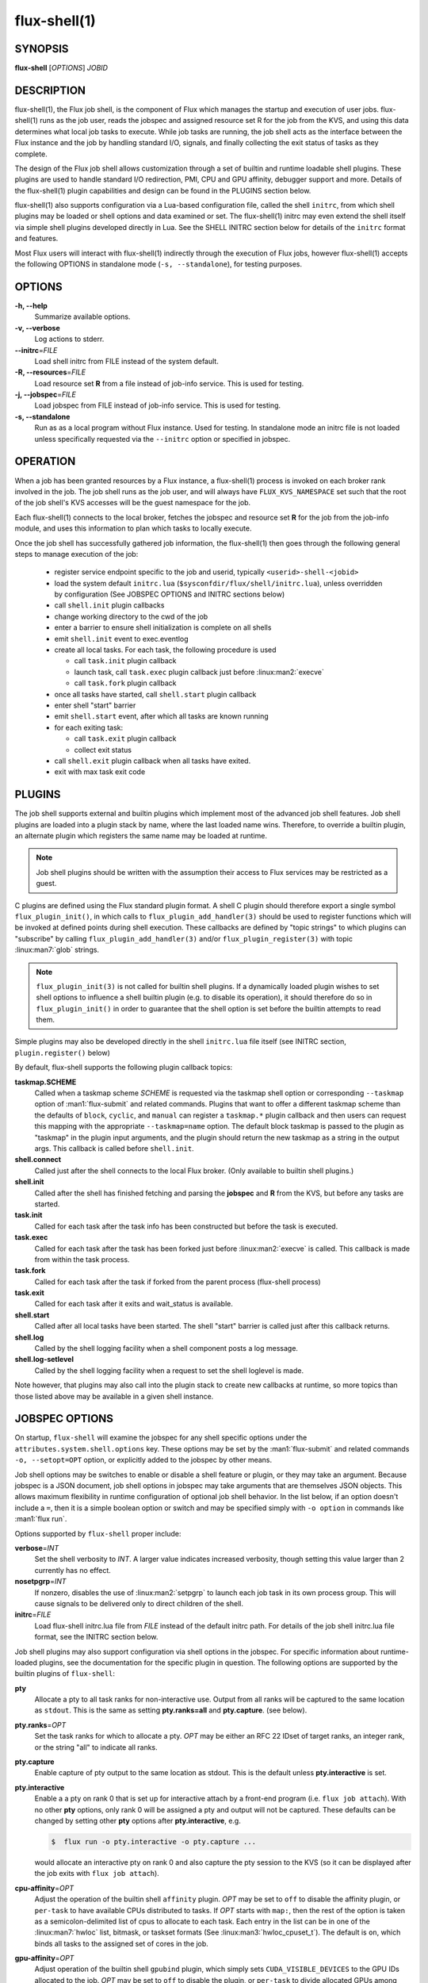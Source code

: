 ==============
flux-shell(1)
==============


SYNOPSIS
========

**flux-shell** [*OPTIONS*] *JOBID*

DESCRIPTION
===========

flux-shell(1), the Flux job shell, is the component of Flux which manages
the startup and execution of user jobs. flux-shell(1) runs as the job user,
reads the jobspec and assigned resource set R for the job from the KVS,
and using this data determines what local job tasks to execute. While
job tasks are running, the job shell acts as the interface between the
Flux instance and the job by handling standard I/O, signals, and finally
collecting the exit status of tasks as they complete.

The design of the Flux job shell allows customization through a set of
builtin and runtime loadable shell plugins. These plugins are used to
handle standard I/O redirection, PMI, CPU and GPU affinity, debugger
support and more. Details of the flux-shell(1) plugin capabilities and
design can be found in the PLUGINS section below.

flux-shell(1) also supports configuration via a Lua-based configuration
file, called the shell ``initrc``, from which shell plugins may be loaded
or shell options and data examined or set. The flux-shell(1) initrc may
even extend the shell itself via simple shell plugins developed directly
in Lua. See the SHELL INITRC section below for details of the ``initrc``
format and features.

Most Flux users will interact with flux-shell(1) indirectly through
the execution of Flux jobs, however flux-shell(1) accepts the following
OPTIONS in standalone mode (``-s, --standalone``), for testing purposes.

OPTIONS
=======

**-h, --help**
   Summarize available options.

**-v, --verbose**
   Log actions to stderr.

**--initrc**\ =\ *FILE*
   Load shell initrc from FILE instead of the system default.

**-R, --resources**\ =\ *FILE*
   Load resource set **R** from a file instead of job-info service. This is
   used for testing.

**-j, --jobspec**\ =\ *FILE*
   Load jobspec from FILE instead of job-info service. This is used for
   testing.

**-s, --standalone**
   Run as as a local program without Flux instance. Used for testing.
   In standalone mode an initrc file is not loaded unless specifically
   requested via the ``--initrc`` option or specified in jobspec.


OPERATION
=========

When a job has been granted resources by a Flux instance, a flux-shell(1)
process is invoked on each broker rank involved in the job. The job
shell runs as the job user, and will always have ``FLUX_KVS_NAMESPACE``
set such that the root of the job shell's KVS accesses will be the guest
namespace for the job.

Each flux-shell(1) connects to the local broker, fetches the jobspec and
resource set **R** for the job from the job-info module, and uses this
information to plan which tasks to locally execute.

Once the job shell has successfully gathered job information, the
flux-shell(1) then goes through the following general steps to manage
execution of the job:

 * register service endpoint specific to the job and userid,
   typically ``<userid>-shell-<jobid>``
 * load the system default ``initrc.lua``
   (``$sysconfdir/flux/shell/initrc.lua``), unless overridden by
   configuration (See JOBSPEC OPTIONS and INITRC sections below)
 * call ``shell.init`` plugin callbacks
 * change working directory to the cwd of the job
 * enter a barrier to ensure shell initialization is complete on all shells
 * emit ``shell.init`` event to exec.eventlog
 * create all local tasks. For each task, the following procedure is used

   - call ``task.init`` plugin callback
   - launch task, call ``task.exec`` plugin callback just before :linux:man2:`execve`
   - call ``task.fork`` plugin callback

 * once all tasks have started, call ``shell.start`` plugin callback
 * enter shell "start" barrier
 * emit ``shell.start`` event, after which all tasks are known running
 * for each exiting task:

   - call ``task.exit`` plugin callback
   - collect exit status

 * call ``shell.exit`` plugin callback when all tasks have exited.
 * exit with max task exit code

PLUGINS
=======

The job shell supports external and builtin plugins which implement most
of the advanced job shell features. Job shell plugins are loaded into
a plugin stack by name, where the last loaded name wins. Therefore, to
override a builtin plugin, an alternate plugin which registers the same
name may be loaded at runtime.

.. note::
   Job shell plugins should be written with the assumption their access
   to Flux services may be restricted as a guest.

C plugins are defined using the Flux standard plugin format. A shell C
plugin should therefore export a single symbol ``flux_plugin_init()``, in
which calls to ``flux_plugin_add_handler(3)`` should be used to register
functions which will be invoked at defined points during shell execution.
These callbacks are defined by "topic strings" to which plugins can
"subscribe" by calling ``flux_plugin_add_handler(3)`` and/or
``flux_plugin_register(3)`` with topic :linux:man7:`glob` strings.

.. note::
   ``flux_plugin_init(3)`` is not called for builtin shell plugins. If
   a dynamically loaded plugin wishes to set shell options to influence
   a shell builtin plugin (e.g. to disable its operation), it should
   therefore do so in ``flux_plugin_init()`` in order to guarantee that
   the shell option is set before the builtin attempts to read them.

Simple plugins may also be developed directly in the shell ``initrc.lua``
file itself (see INITRC section, ``plugin.register()`` below)

By default, flux-shell supports the following plugin callback topics:

**taskmap.SCHEME**
  Called when a taskmap scheme *SCHEME* is requested via the taskmap
  shell option or corresponding ``--taskmap`` option of :man1:`flux-submit`
  and related commands.  Plugins that want to offer a different taskmap
  scheme than the defaults of ``block``, ``cyclic``, and ``manual`` can
  register a ``taskmap.*`` plugin callback and then users can request this
  mapping with the appropriate ``--taskmap=name`` option. The default block
  taskmap is passed to the plugin as "taskmap" in the plugin input arguments,
  and the plugin should return the new taskmap as a string in the output args.
  This callback is called before ``shell.init``.

**shell.connect**
  Called just after the shell connects to the local Flux broker. (Only
  available to builtin shell plugins.)

**shell.init**
  Called after the shell has finished fetching and parsing the
  **jobspec** and **R** from the KVS, but before any tasks
  are started.

**task.init**
  Called for each task after the task info has been constructed
  but before the task is executed.

**task.exec**
  Called for each task after the task has been forked just before
  :linux:man2:`execve` is called. This callback is made from within the
  task process.

**task.fork**
  Called for each task after the task if forked from the parent
  process (flux-shell process)

**task.exit**
  Called for each task after it exits and wait_status is available.

**shell.start**
  Called after all local tasks have been started. The shell "start"
  barrier is called just after this callback returns.

**shell.log**
  Called by the shell logging facility when a shell component
  posts a log message.

**shell.log-setlevel**
  Called by the shell logging facility when a request to set the
  shell loglevel is made.


Note however, that plugins may also call into the plugin stack to create
new callbacks at runtime, so more topics than those listed above may be
available in a given shell instance.


JOBSPEC OPTIONS
===============

On startup, ``flux-shell`` will examine the jobspec for any shell specific
options under the ``attributes.system.shell.options`` key.  These options
may be set by the :man1:`flux-submit` and related commands ``-o, --setopt=OPT``
option, or explicitly added to the jobspec by other means.

Job shell options may be switches to enable or disable a shell feature or
plugin, or they may take an argument. Because jobspec is a JSON document,
job shell options in jobspec may take arguments that are themselves
JSON objects. This allows maximum flexibility in runtime configuration
of optional job shell behavior. In the list below, if an option doesn't
include a ``=``, then it is a simple boolean option or switch and may be
specified simply with ``-o option`` in commands like :man1:`flux run`.

Options supported by ``flux-shell`` proper include:

**verbose**\ =\ *INT*
  Set the shell verbosity to *INT*. A larger value indicates increased
  verbosity, though setting this value larger than 2 currently has no
  effect.

**nosetpgrp**\ =\ *INT*
  If nonzero, disables the use of :linux:man2:`setpgrp` to launch each
  job task in its own process group. This will cause signals to be
  delivered only to direct children of the shell.

**initrc**\ =\ *FILE*
  Load flux-shell initrc.lua file from *FILE* instead of the default
  initrc path. For details of the job shell initrc.lua file format,
  see the INITRC section below.

Job shell plugins may also support configuration via shell options in
the jobspec. For specific information about runtime-loaded plugins,
see the documentation for the specific plugin in question. The following
options are supported by the builtin plugins of ``flux-shell``:

**pty**
  Allocate a pty to all task ranks for non-interactive use. Output
  from all ranks will be captured to the same location as ``stdout``.
  This is the same as setting **pty.ranks=all** and **pty.capture**.
  (see below).

**pty.ranks**\ =\ *OPT*
  Set the task ranks for which to allocate a pty. *OPT* may be either
  an RFC 22 IDset of target ranks, an integer rank, or the string "all"
  to indicate all ranks.

**pty.capture**
  Enable capture of pty output to the same location as stdout. This is
  the default unless **pty.interactive** is set.

**pty.interactive**
  Enable a a pty on rank 0 that is set up for interactive attach by
  a front-end program (i.e. ``flux job attach``). With no other **pty**
  options, only rank 0 will be assigned a pty and output will not
  be captured. These defaults can be changed by setting other
  **pty** options after **pty.interactive**, e.g.

  .. code-block:: console

    $  flux run -o pty.interactive -o pty.capture ...

  would allocate an interactive pty on rank 0 and also capture the
  pty session to the KVS (so it can be displayed after the job exits
  with ``flux job attach``).

**cpu-affinity**\ =\ *OPT*
  Adjust the operation of the builtin shell ``affinity`` plugin.
  *OPT* may be set to ``off`` to disable the affinity plugin, or
  ``per-task`` to have available CPUs distributed to tasks.
  If *OPT* starts with ``map:``, then the rest of the option is taken
  as a semicolon-delimited list of cpus to allocate to each task. Each
  entry in the list can be in one of the :linux:man7:`hwloc` list,
  bitmask, or taskset formats (See :linux:man3:`hwloc_cpuset_t`).
  The default is ``on``, which binds all tasks to the assigned set
  of cores in the job.

**gpu-affinity**\ =\ *OPT*
  Adjust operation of the builtin shell ``gpubind`` plugin, which simply
  sets ``CUDA_VISIBLE_DEVICES`` to the GPU IDs allocated to the job.
  *OPT* may be set to ``off`` to disable the plugin, or ``per-task``
  to divide allocated GPUs among tasks launched by the shell (sets a
  different GPU ID or IDs for each launched task)

**stop-tasks-in-exec**
  Stops tasks in ``exec()`` using ``PTRACE_TRACEME``. Used for debugging
  parallel jobs. Users should not need to set this option directly.

**output.{stdout,stderr}.type**\ =\ *TYPE*
  Set job output to for **stderr** or **stdout** to *TYPE*. *TYPE* may
  be one of ``term``, ``kvs`` or ``file`` (Default: ``kvs``). If only
  ``output.stdout.type`` is set, then this option applies to both
  ``stdout`` and ``stderr``. If set to ``file``, then ``output.<stream>.path``
  must also be set for the stream. Most users will not need to set
  this option directly, as it will be set automatically by options
  of higher level commands such as :man1:`flux-submit`.

**output.{stdout,stderr}.path**\ =\ *PATH*
  Set job stderr/out file output to PATH.

**input.stdin.type**\ =\ *TYPE*
  Set job input for **stdin** to *TYPE*. *TYPE* may be either ``service``
  or ``file``. Users should not need to set this option directly as it
  will be handled by options of higher level commands like :man1:`flux-submit`.

**exit-timeout**\ =\ *VALUE*
  A fatal exception is raised on the job 30s after the first task exits.
  The timeout period may be altered by providing a different value in
  Flux Standard Duration form.  A value of ``none`` disables generation of
  the exception.

**exit-on-error**
  If the first task to exit was signaled or exited with a nonzero status,
  raise a fatal exception on the job immediately.

**rlimit**
  A dictionary of soft process resource limits to apply to the job before
  starting tasks. Resource limits are set to integer values by lowercase
  name without the ``RLIMIT_`` prefix, e.g. ``core`` or ``nofile``. Users
  should not need to set this shell option as it is handled by commands
  like :man1:`flux-submit`.

**taskmap**
  Request an alternate job task mapping. This option is an object
  consisting of required key ``scheme`` and optional key ``value``. The
  shell will attempt to call a ``taskmap.scheme`` plugin callback in the
  shell to invoke the alternate requested mapping. If ``value`` is set,
  this will also be passed to the invoked plugin. Normally, this option will
  be set by the :man1:`flux-submit` and related commands --taskmap`` option.

**pmi=off**
  Disable the process management interface (PMI-1) which is required for
  bootstrapping most parallel program environments.

**pmi.nomap**
  Skip populating the PMI ``flux.taskmap`` and ``PMI_process_mapping`` keys.

**pmi.kvs=native**
  Use the native Flux KVS instead of the PMI plugin's built-in key exchange
  algorithm.

**pmi.exchange.k=N**
  Configure the PMI plugin's built-in key exchange algorithm to use a
  virtual tree fanout of ``N`` for key gather/broadcast.  The default is 2.

**stage-in**
  Copy files to $FLUX_JOB_TMPDIR that were previously mapped using
  :man1:`flux-filemap`.

**stage-in.tags**\ =\ *LIST*
  Select files to copy by specifying a comma-separated list of tags.
  If no tags are specified, the ``main`` tag is assumed.

**stage-in.pattern**\ =\ *PATTERN*
  Further filter the selected files to copy using a :man7:`glob` pattern.

**stage-in.destination**\ =\ *[SCOPE:]PATH*
  Copy files to the specified destination instead of $FLUX_JOB_TMPDIR.
  The argument is a directory with optional *scope* prefix.  A scope of
  ``local`` denotes a local file system (the default), and a scope of
  ``global`` denotes a global file system.  The copy takes place on all the
  job's nodes if the scope is local, versus only the first node of the
  job if the scope is global.

.. warning::
  The $FLUX_JOB_TMPDIR is cleaned up when the job ends, is guaranteed to
  be unique, and is generally on fast local storage such as a *tmpfs*.
  If a destination is explicitly specified, use the ``global:`` prefix
  where appropriate to avoid overwhelming a shared file system, and be sure
  to clean up.

SHELL INITRC
============

At initialization, flux-shell(1) reads a Lua initrc file which can be used
to customize the shell operation. The initrc is loaded by default from
``$sysconfdir/flux/shell/initrc.lua`` (or ``/etc/flux/shell/initrc.lua``
for a "standard" install), but a different path may be specified when
launching a job via the ``initrc`` shell option.

A job shell initrc file may be used to adjust the shell plugin searchpath,
load specific plugins, read and set shell options, and even extend the
shell itself using Lua.

Since the job shell ``initrc`` is a Lua file, any Lua syntax is
supported. Job shell specific functions and tables are described below:

**plugin.searchpath**
  The current plugin searchpath. This value can be queried, set,
  or appended. E.g. to add a new path to the plugin search path:
  ``plugin.searchpath = plugin.searchpath + ':' + path``

**plugin.load({file=glob, [conf=table]})**
  Explicitly load one more shell plugins. This function takes a table
  argument with ``file`` and ``conf`` arguments. The ``file`` argument
  is a glob of one or more plugins to load. If an absolute path is not
  specified, then the glob will be relative to ``plugin.searchpath``.
  E.g. ``plugin.load { file = "*.so" }`` will load all ``.so`` plugins in
  the current search path. The ``conf`` option allows static configuration
  values to be passed to plugin initialization functions when supported.

  For example a plugin ``test.so`` may be explicitly loaded with
  configuration via:

  .. code-block:: lua

    plugin.load { file = "test.so", conf = { value = "foo" } }

**plugin.register({name=plugin_name, handlers=handlers_table)**
  Register a Lua plugin. Requires a table argument with the plugin ``name``
  and a set of ``handlers``. ``handlers_table`` is an array of tables, each
  of which must define ``topic``, a topic glob of shell plugin callbacks to
  which to subscribe, and ``fn`` a handler function to call for each match

  For example, the following plugin would log the topic string for
  every possible plugin callback (except for callbacks which are made
  before the shell logging facility is initialized)

  .. code-block:: lua

    plugin.register {
      name = "test",
      handlers = {
         { topic = "*",
           fn = function (topic) shell.log ("topic="..topic) end
         },
      }
    }

**source(glob)**
  Source another Lua file or files. Supports specification of a glob,
  e.g. ``source ("*.lua")``.  This function fails if a non-glob argument
  specifies a file that does not exist, or there is an error loading or
  compiling the Lua chunk.

**source_if_exists(glob)**
  Same as ``source()``, but do not throw an error if the target file does
  not exist.

**shell.rcpath**
  The directory in which the current initrc file resides.

**shell.getenv([name])**
  Return the job environment (not the job shell environment). This is
  the environment which will be inherited by the job tasks. If called
  with no arguments, then the entire environment is copied to a table
  and returned. Otherwise, acts as :man3:`flux_shell_getenv` and returns
  the value for the environment variable name, or ``nil`` if not set.

**shell.setenv(var, val, [overwrite])**
  Set environment variable ``var`` to value ``val`` in the job environment.
  If ``overwrite`` is set and is ``0`` or ``false`` then do not overwrite
  existing environment variable value.

**shell.unsetenv(var)**
  Unset environment variable ``var`` in job environment.

**shell.options**
  A virtual index into currently set shell options, including those
  set in jobspec. This table can be used to check jobspec options,
  and even to force certain options to a value by default e.g.
  ``shell.options['cpu-affinity'] = "per-task"``, would force
  ``cpu-affinity`` shell option to ``per-task``.

**shell.options.verbose**
  Current flux-shell verbosity. This value may be changed at runtime,
  e.g. ``shell.options.verbose = 2`` to set maximum verbosity.

**shell.options.standalone**
  True if the shell is running in "standalone" mode for testing.

**shell.info**
  Returns a Lua table of shell information obtained via
  :man3:`flux_shell_get_info`. This table includes

  **jobid**
    The current jobid.
  **rank**
    The rank of the current shell within the job.
  **size**
    The number of flux-shell processes participating in this job.
  **ntasks**
    The total number of tasks in this job.
  **service**
    The service string advertised by the shell.
  **options.verbose**
    True if the shell is running in verbose mode.
  **options.standalone**
    True if the shell was run in standalone mode.
  **jobspec**
    The jobspec of the current job
  **R**
    The resource set **R** of the current job

**shell.rankinfo**
  Returns a Lua table of rank-specific shell information for the
  current shell rank. See `shell.get_rankinfo()` for a description
  of the members of this table.

**shell.get_rankinfo(shell_rank)**
  Query rank-specific shell info as in the function call
  :man3:`flux_shell_get_rank_info`.  If ``shell_rank`` is not provided
  then the current rank is used.  Returns a table of rank-specific
  information including:

  **broker_rank**
    The broker rank on which ``shell_rank`` is running.
  **ntasks**
    The number of local tasks assigned to ``shell_rank``.
  **resources**
    A table of resources by name (e.g. "core", "gpu") assigned to
    ``shell_rank``, e.g. ``{ core = "0-1", gpu = "0" }``.

**shell.log(msg)**, **shell.debug(msg)**, **shell.log_error(msg)**
  Log messages to the shell log facility at INFO, DEBUG, and ERROR
  levels respectively.

**shell.die(msg)**
  Log a FATAL message to the shell log facility. This generates a
  job exception and will terminate the job.

The following task-specific initrc data and functions are available
only in one of the ``task.*`` plugin callbacks. An error will be
generated if they are accessed from any other context.

**task.info**
  Returns a Lua table of task specific information for the "current"
  task (see :man3:`flux_shell_task_get_info`). Included members of
  the ``task.info`` table include:

  **localid**
    The local task rank (i.e. within this shell)
  **rank**
    The global task rank (i.e. within this job)
  **state**
    The current task state name
  **pid**
    The process id of the current task (if task has been started)
  **wait_status**
    (Only in ``task.exit``) The status returned by
    :linux:man2:`waitpid` for this task.
  **exitcode**
    (Only in ``task.exit``) The exit code if ``WIFEXTED()`` is true.
  **signaled**
    (Only in ``task.exit``) If task was signaled, this member will be
    non-zero integer signal number that caused the task to exit.

**task.getenv(var)**
  Get the value of environment variable ``var`` if set in the current
  task's environment. This function reads the environment from the
  underlying ``flux_cmd_t`` for a shell task, and thus only makes sense
  before a task is executed, e.g. in ``task.init`` and ``task.exec``
  callbacks.

**task.unsetenv(var)**
  Unset environment variable ``var`` for the current task. As with
  ``task.getenv()`` this function is only valid before a task has
  been started.

**task.setenv(var, value, [overwrite])**
  Set environment variable ``var`` to ``val`` for the current task.
  If ``overwrite`` is set to ``0`` or ``false``, then do not overwrite
  any current value. As with ``task.getenv()`` and ``task.unsetenv()``,
  this function only has an effect before the task is started.


RESOURCES
=========

Flux: http://flux-framework.org


SEE ALSO
========

:man1:`flux-submit`
